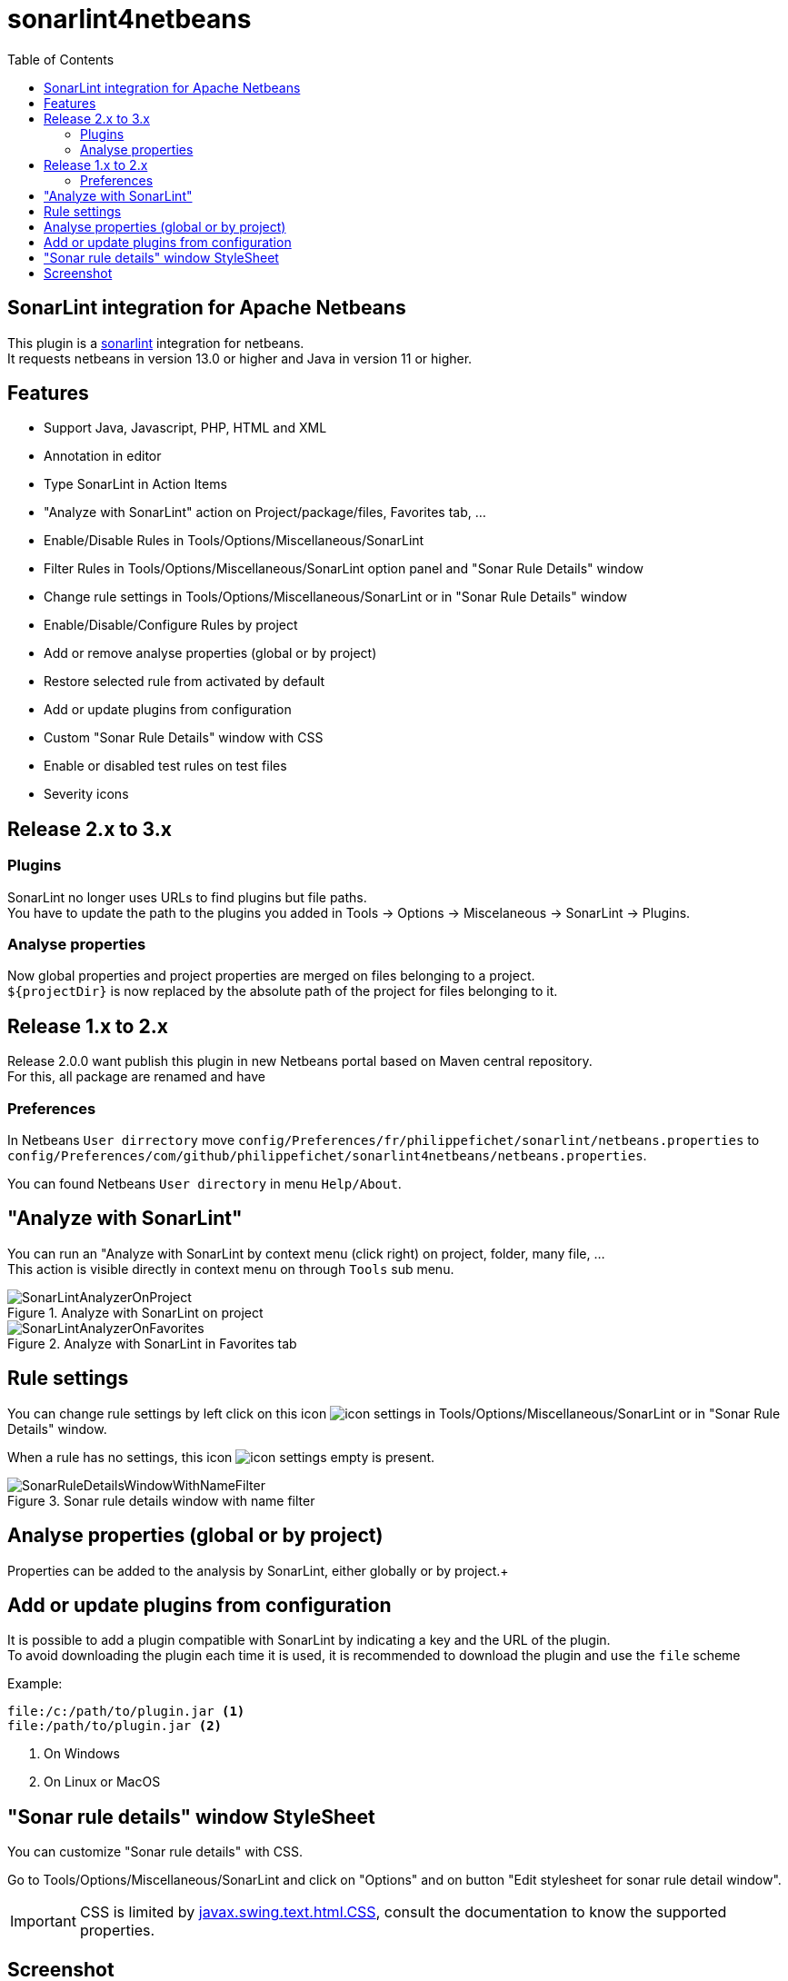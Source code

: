:toc:
:toclevels: 5

= sonarlint4netbeans

== SonarLint integration for Apache Netbeans

This plugin is a https://www.sonarlint.org/[sonarlint] integration for netbeans. +
It requests netbeans in version 13.0 or higher and Java in version 11 or higher. +

== Features

- Support Java, Javascript, PHP, HTML and XML
- Annotation in editor
- Type SonarLint in Action Items
- "Analyze with SonarLint" action on Project/package/files, Favorites tab, ...
- Enable/Disable Rules in Tools/Options/Miscellaneous/SonarLint
- Filter Rules in Tools/Options/Miscellaneous/SonarLint option panel and "Sonar Rule Details" window
- Change rule settings in Tools/Options/Miscellaneous/SonarLint or in "Sonar Rule Details" window
- Enable/Disable/Configure Rules by project
- Add or remove analyse properties (global or by project)
- Restore selected rule from activated by default
- Add or update plugins from configuration
- Custom "Sonar Rule Details" window with CSS
- Enable or disabled test rules on test files
- Severity icons

== Release 2.x to 3.x

=== Plugins

SonarLint no longer uses URLs to find plugins but file paths. +
You have to update the path to the plugins you added in Tools -> Options -> Miscelaneous -> SonarLint -> Plugins. +

=== Analyse properties

Now global properties and project properties are merged on files belonging to a project. +
`${projectDir}` is now replaced by the absolute path of the project for files belonging to it. +

== Release 1.x to 2.x

Release 2.0.0 want publish this plugin in new Netbeans portal based on Maven central repository. +
For this, all package are renamed and have

=== Preferences

In Netbeans `User dirrectory` move `config/Preferences/fr/philippefichet/sonarlint/netbeans.properties` to `config/Preferences/com/github/philippefichet/sonarlint4netbeans/netbeans.properties`. +

You can found Netbeans `User directory` in menu `Help/About`. +

== "Analyze with SonarLint"

You can run an "Analyze with SonarLint by context menu (click right) on project, folder, many file, ... +
This action is visible directly in context menu on through `Tools` sub menu. +

.Analyze with SonarLint on project
image::docs/SonarLintAnalyzerOnProject.jpg[]

.Analyze with SonarLint in Favorites tab
image::docs/SonarLintAnalyzerOnFavorites.jpg[]

== Rule settings

You can change rule settings by left click on this icon image:docs/icon-settings.png[] in Tools/Options/Miscellaneous/SonarLint or in "Sonar Rule Details" window. +

When a rule has no settings, this icon image:docs/icon-settings-empty.png[] is present. +

.Sonar rule details window with name filter
image::docs/SonarRuleDetailsWindowWithNameFilter.jpg[]

== Analyse properties (global or by project)

Properties can be added to the analysis by SonarLint, either globally or by project.+ 


== Add or update plugins from configuration

It is possible to add a plugin compatible with SonarLint by indicating a key and the URL of the plugin. +
To avoid downloading the plugin each time it is used, it is recommended to download the plugin and use the `file` scheme +

Example:

[source]
----
file:/c:/path/to/plugin.jar <1>
file:/path/to/plugin.jar <2>
----
<1> On Windows
<2> On Linux or MacOS

== "Sonar rule details" window StyleSheet

You can customize "Sonar rule details" with CSS. +

Go to Tools/Options/Miscellaneous/SonarLint and click on "Options" and on button "Edit stylesheet for sonar rule detail window". +

[IMPORTANT] 
====
CSS is limited by https://docs.oracle.com/javase/8/docs/api/javax/swing/text/html/CSS.html[javax.swing.text.html.CSS], 
consult the documentation to know the supported properties.
====

== Screenshot

.SonarLint in Java editor and show action items for selected project
image::docs/JavaEditorAnnotationAndActionItems.jpg[]

.Show Action Items fo currently edited file only
image::docs/JavascriptActionItems.jpg[]

.Analyze with SonarLint on project
image::docs/SonarLintAnalyzerOnProject.jpg[]

.Analyze with SonarLint in Favorites tab
image::docs/SonarLintAnalyzerOnFavorites.jpg[]

.SonarLint analyzer name and version
image::docs/OptionsSonarLintAnalyzers.jpg[]

.SonarLint rules enabled or disabled
image::docs/OptionsSonarLintRules.jpg[]

.SonarLint rules enabled or disabled with key filter
image::docs/OptionsSonarLintRulesWithKeyFilter.jpg[]

.SonarLint rules enabled or disabled with name filter
image::docs/OptionsSonarLintRulesWithNameFilter.jpg[]

.Restore selected rule from activated by default (before)
image::docs/OptionsSonarLintRulesRestoreToDefaultBefore.jpg[]

.Restore selected rule from activated by default (after)
image::docs/OptionsSonarLintRulesRestoreToDefaultAfter.jpg[]

.Add or remove analyse properties
image::docs/OptionsSonarLintProperties.jpg[]

.Add or update plugins from configuration
image::docs/OptionsSonarLintPlugins.jpg[]

.SonarLint Options
image::docs/OptionsSonarLintOptions

.Sonar rule details window with key filter
image::docs/SonarRuleDetailsWindowWithKeyFilter.jpg[]

.Sonar rule details window with name filter
image::docs/SonarRuleDetailsWindowWithNameFilter.jpg[]

.Sonar rule details window with custom style
image::docs/SonarRuleDetailsWindowWithCustomStyleSheet.jpg[]

.Sonar rule details window without change settings on java:S1067 rule
image::docs/SonarRuleDetailsWithSettingsNoChangeJavaS1067.jpg[]

.Sonar rule details window with change to "5" the "max" settings on java:S1067 rule
image::docs/SonarRuleDetailsWithSettingsChangeJavaS1067.jpg[]

.SonarLint global or project rules
image::docs/SonarLintProjectOptions.jpg[]

.SonarLint Enable/Disable/Configure Rules by project
image::docs/SonarLintProjectRules.jpg[]

.SonarLint Add or remove properties by project
image::docs/SonarLintProjectProperties.jpg[]

